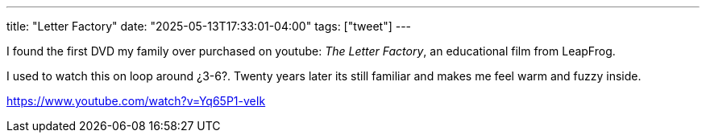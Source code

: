 ---
title: "Letter Factory"
date: "2025-05-13T17:33:01-04:00"
tags: ["tweet"]
---

I found the first DVD my family over purchased on youtube: _The Letter Factory_, an educational film from LeapFrog.

I used to watch this on loop around ¿3-6?. Twenty years later its still familiar and makes me feel warm and fuzzy inside.

https://www.youtube.com/watch?v=Yq65P1-veIk